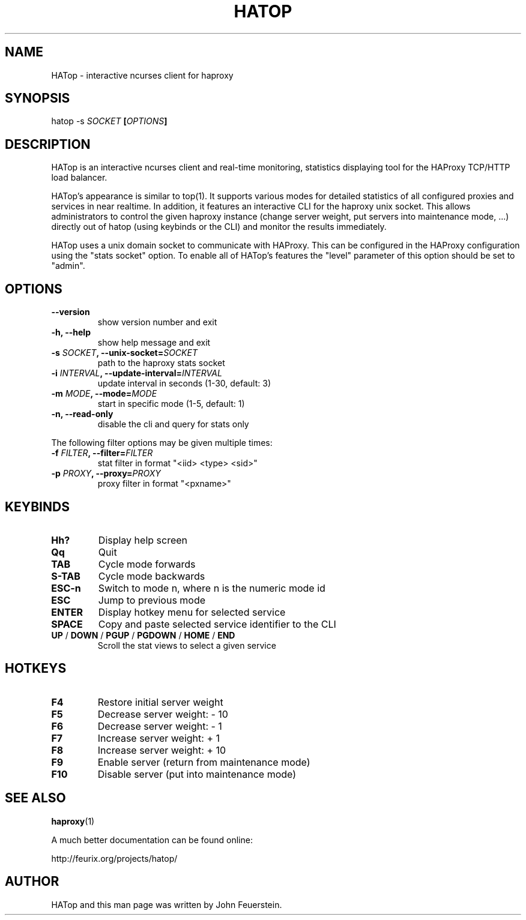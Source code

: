 .TH HATOP 1 "19 August 2010"
.SH NAME
HATop \- interactive ncurses client for haproxy
.SH SYNOPSIS
hatop \-s \fISOCKET\fB [\fIOPTIONS\fB]
.SH DESCRIPTION
HATop is an interactive ncurses client and real\-time monitoring,
statistics displaying tool for the HAProxy TCP/HTTP load balancer.

HATop's appearance is similar to top(1). It supports various modes for
detailed statistics of all configured proxies and services in near realtime.
In addition, it features an interactive CLI for the haproxy unix socket.
This allows administrators to control the given haproxy instance
(change server weight, put servers into maintenance mode, ...) directly out
of hatop (using keybinds or the CLI) and monitor the results immediately.

HATop uses a unix domain socket to communicate with HAProxy.  This can be
configured in the HAProxy configuration using the "stats socket" option.
To enable all of HATop's features the "level" parameter of this option
should be set to "admin".
.SH OPTIONS
.TP
\fB\-\-version\fP
show version number and exit
.TP
\fB\-h, \-\-help\fP
show help message and exit
.TP
\fB\-s \fISOCKET\fB, \-\-unix\-socket=\fISOCKET\fP
path to the haproxy stats socket
.TP
\fB\-i \fIINTERVAL\fB, \-\-update\-interval=\fIINTERVAL\fP
update interval in seconds (1\-30, default: 3)
.TP
\fB\-m \fIMODE\fB, \-\-mode=\fIMODE\fP
start in specific mode (1\-5, default: 1)
.TP
\fB\-n, \-\-read\-only\fP
disable the cli and query for stats only

.PP
The following filter options may be given multiple times:
.TP
\fB\-f \fIFILTER\fB, \-\-filter=\fIFILTER\fP
stat filter in format "<iid> <type> <sid>"
.TP
\fB\-p \fIPROXY\fB, \-\-proxy=\fIPROXY\fP
proxy filter in format "<pxname>"
.SH KEYBINDS
.TP
\fBHh?\fP
Display help screen
.TP
\fBQq\fP
Quit
.TP
\fBTAB\fP
Cycle mode forwards
.TP
\fBS\-TAB\fP
Cycle mode backwards
.TP
\fBESC\-n\fP
Switch to mode n, where n is the numeric mode id
.TP
\fBESC\fP
Jump to previous mode
.TP
\fBENTER\fP
Display hotkey menu for selected service
.TP
\fBSPACE\fP
Copy and paste selected service identifier to the CLI
.TP
\fBUP\fP / \fBDOWN\fP / \fBPGUP\fP / \fBPGDOWN\fP / \fBHOME\fP / \fBEND\fP
Scroll the stat views to select a given service
.SH HOTKEYS
.TP
\fBF4\fP
Restore initial server weight

.TP
\fBF5\fP
Decrease server weight:     \- 10
.TP
\fBF6\fP
Decrease server weight:     \-  1
.TP
\fBF7\fP
Increase server weight:     +  1
.TP
\fBF8\fP
Increase server weight:     + 10

.TP
\fBF9\fP
Enable server (return from maintenance mode)
.TP
\fBF10\fP
Disable server (put into maintenance mode)
.SH SEE ALSO
.BR haproxy (1)

A much better documentation can be found online:
.PP
http://feurix.org/projects/hatop/
.SH AUTHOR
HATop and this man page was written by John Feuerstein.
